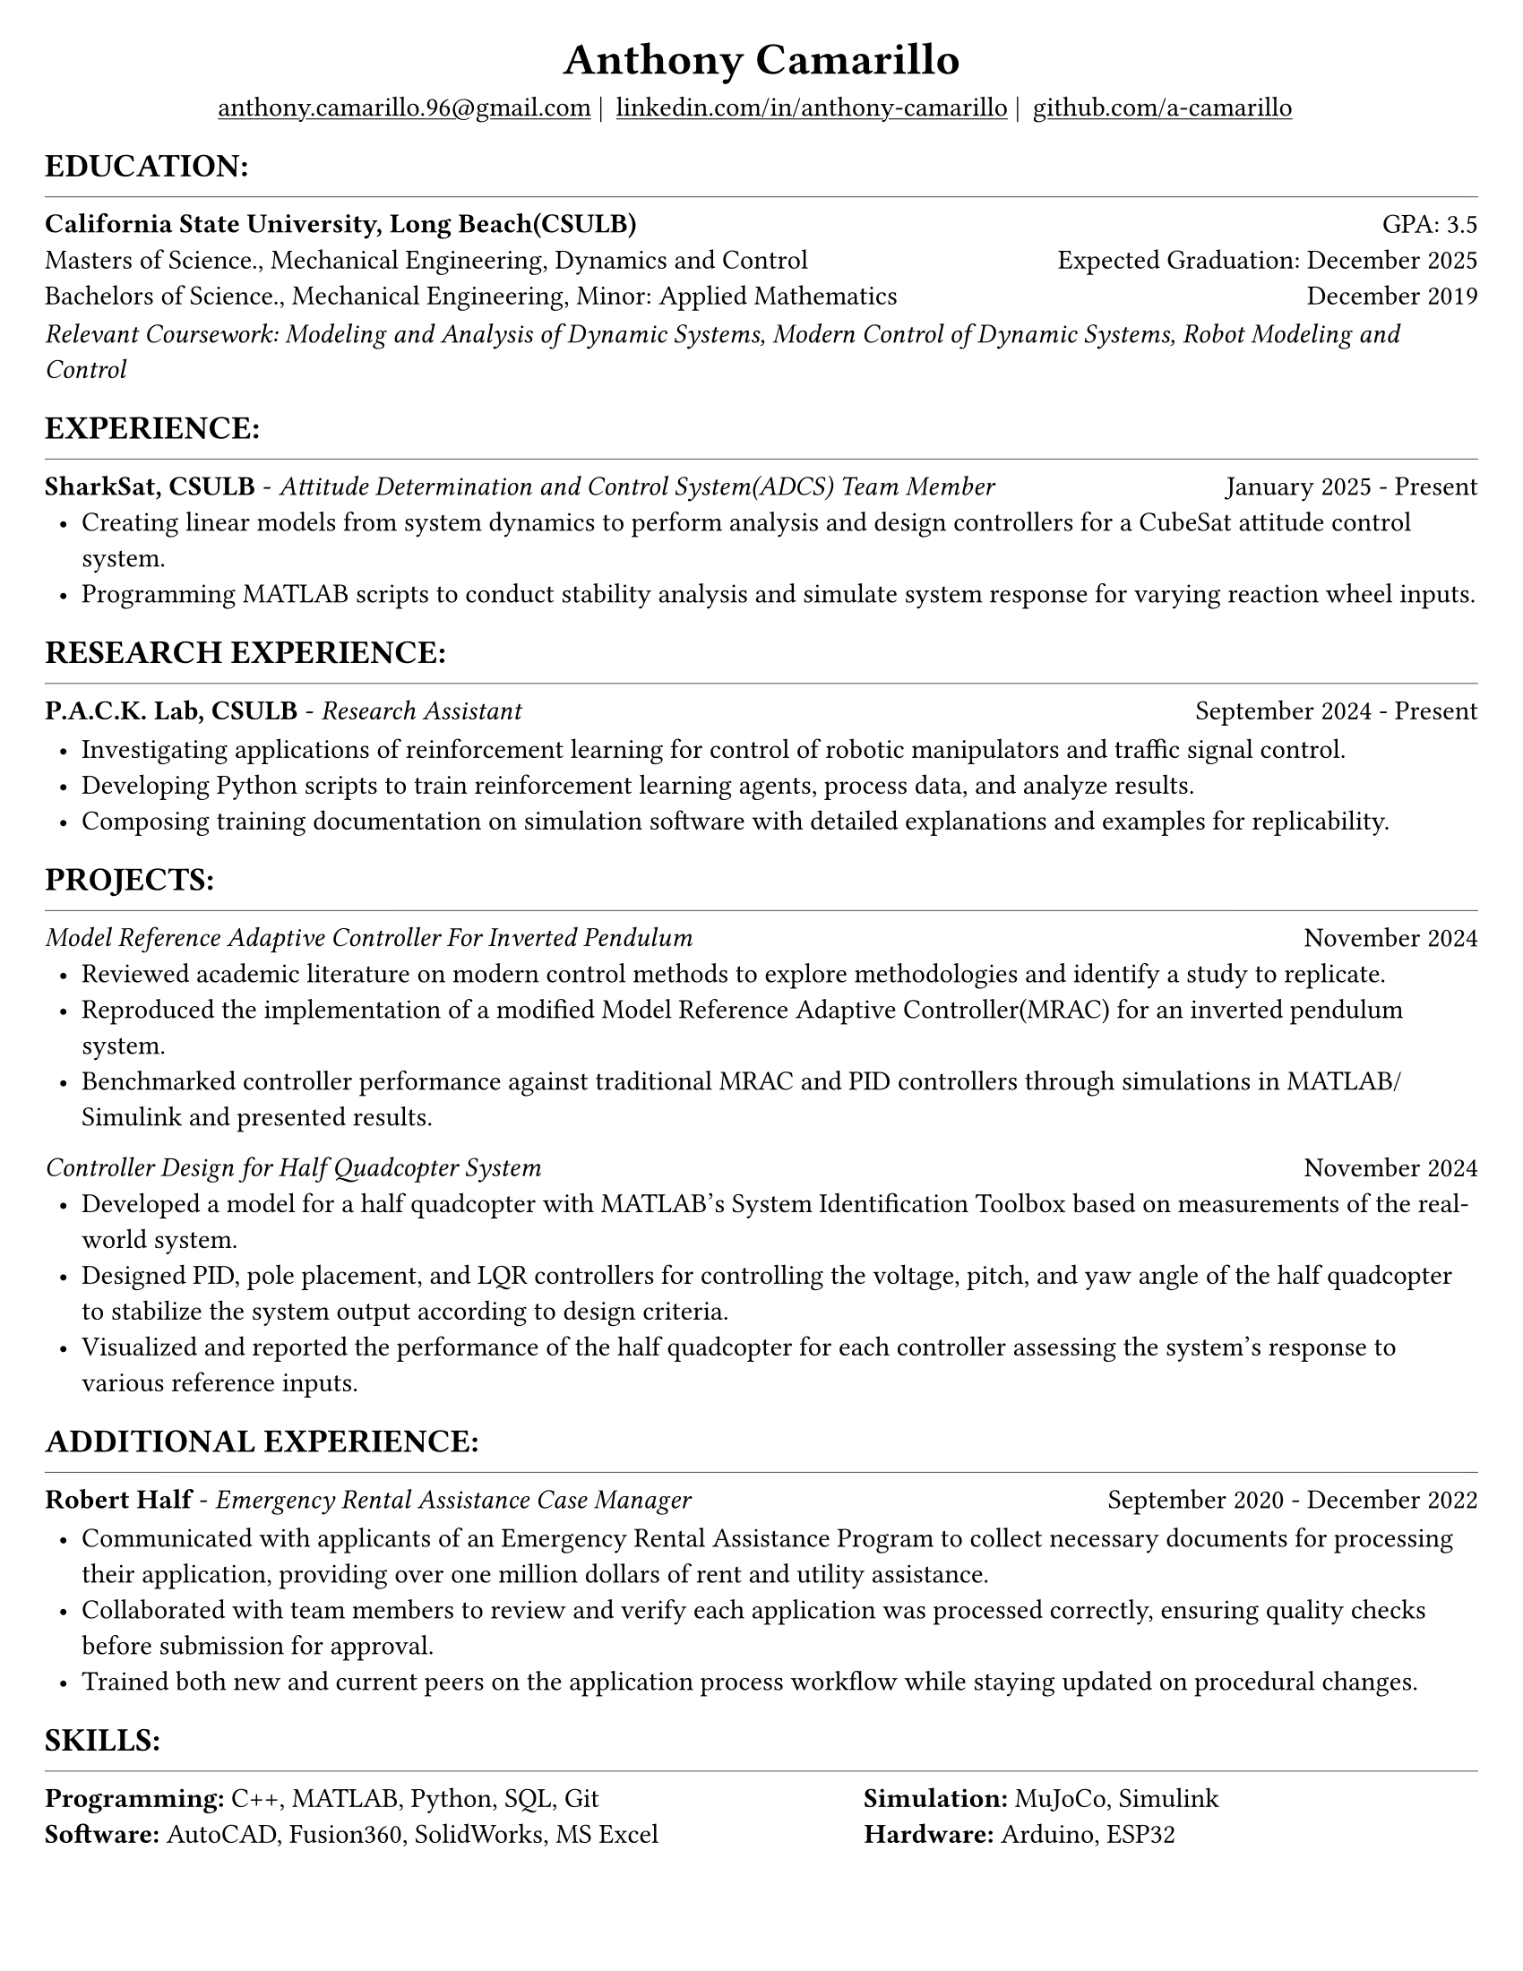 #set page(width: 8.5in, height: 11in, margin: 0.25in)
#set text(size: 11pt, font:"Times New Roman")
#show link: underline
#let align-date(date) = {
  set align(right)
  [#date]
}

#let headerline = [
  #block(
    spacing: 0.25em,
    [
      #line(length: 100%, stroke: 0.25pt)
    ]
  )
]

#show heading.where(
  level: 1
): it => align(
  center,
  text(
    size: 18pt,
    it.body
  ),
)
  
#show heading.where(
  level: 2
): it =>[
#text(
  weight: "bold",
  upper(it.body + [:])
)
]
#show heading.where(
  level: 3
): it => text(
  weight: "bold",
  it.body
)

= Anthony Camarillo
#align(center, [
  #block(
    above: 0.65em,
    [#grid(
      columns: (auto, auto, auto, auto),
      gutter: 5pt,
      align(center)[
        #link("mailto:anthony.camarillo.96@gmail.com") |
      ],
      align(center)[
        #link("linkedin.com/in/anthony-camarillo") |
      ],
      align(center)[
        #link("github.com/a-camarillo")
      ],
      /* align(center)[
        #link("a-camarillo.dev")
      ], */
    )]
)])

== education
#headerline
#block(
  above: 0.65em,
  below: 0.65em,
  grid(columns: (1fr, .5fr),
       align: (left, right),
      [*California State University, Long Beach(CSULB)*],
      [GPA: 3.5]))
#grid(columns: (1fr, .5fr),
      align: (left, right),
      rows: 3,
      row-gutter: 0.65em,
      [Masters of Science., Mechanical Engineering, Dynamics and Control/*Dynamics, Vibrations, Control, Robotics*/],
      [Expected Graduation: December 2025],
      [Bachelors of Science., Mechanical Engineering, Minor: Applied Mathematics],
      [December 2019],
)
#block(above: 0.1em, 
[_Relevant Coursework: /*Advanced Mechanics of Materials, */Modeling and Analysis of Dynamic Systems, 
  Modern Control of Dynamic Systems, 
  Robot Modeling and Control_])

/* This part can be moved around as it applies to the job */
== experience
#headerline
#block(
  above: 0.65em,
  grid(
    columns: (1fr, .25fr),
    align: (left, right),
    [*SharkSat, CSULB* - _Attitude Determination and Control System(ADCS) Team Member_],
    [January 2025 - Present]
  )
)

#block(above: 0.65em,
  [
  #list(
    marker: [•],
    indent: 0.5em,
    [Creating linear models from system dynamics to perform analysis and design 
    controllers for a CubeSat attitude control system.
    ],
    [Programming MATLAB scripts to conduct stability analysis and simulate
    system response for varying reaction wheel inputs.],
    /*[],*/
  )]
)

== research experience
#headerline
#block(
  above: 0.65em,
  grid(
    columns: (1fr, .5fr),
    align: (left, right),
    [*P.A.C.K. Lab, CSULB* - _Research Assistant_],
    [September 2024 - Present]
    )
)

#block(above: 0.75em, 
  [
  #list(
    marker: [•],
    indent: 0.5em,
    [Investigating applications of reinforcement learning for control of
    robotic manipulators and traffic signal control.],
    [Developing Python scripts to train reinforcement learning agents,
    process data, and analyze results.],
    [Composing training documentation on simulation software with detailed
     explanations and examples for replicability.],
  )]
)

== projects
#headerline
#block(
  above: 0.65em,
  grid(
    columns: (1fr, .25fr),
    align: (left, right),
    [_Model Reference Adaptive Controller For Inverted Pendulum_],
    [November 2024]
  )
)

#block(above: 0.65em,
  [
  #list(
    marker: [•],
    indent: 0.5em,
    [Reviewed academic literature on modern control methods to explore
    methodologies and identify a study to replicate.],
    [Reproduced the implementation of a modified Model Reference Adaptive Controller(MRAC) for an inverted
    pendulum system.],
    [Benchmarked controller performance against traditional MRAC and PID 
    controllers through simulations in MATLAB/Simulink and presented results.]
  )]
)

#grid(
  columns: (1fr, .5fr),
  align: (left, right),
  [_Controller Design for Half Quadcopter System_],
  [November 2024]
)

#block(above: 0.65em,
  [
  #list(
    marker: [•],
    indent: 0.5em,
    [Developed a model for a half quadcopter with MATLAB's System
    Identification Toolbox based on measurements of the real-world
    system.],
    [Designed PID, pole placement, and LQR controllers for controlling the voltage,
    pitch, and yaw angle of the half quadcopter to stabilize the system output
    according to design criteria.],
    [Visualized and reported the performance of the half quadcopter for each controller 
    assessing the system's response to various reference inputs.],
  )]
)

== additional experience
#headerline
#block(
  above: 0.65em,
  grid(
    columns: (1fr, .5fr),
    align: (left, right),
    [*Robert Half* - _Emergency Rental Assistance Case Manager_],
    [September 2020 - December 2022]
  )
)

#block(
  above: 0.75em,
  [#list(
    marker: [•],
    indent: 0.5em,
  [Communicated with applicants of an Emergency Rental Assistance Program to
  collect necessary documents for processing their application, providing over one million dollars
  of rent and utility assistance.],
  [Collaborated with team members to review and verify each application was processed
  correctly, ensuring quality checks before submission for approval.],
  [Trained both new and current peers on the application process workflow while
  staying updated on procedural changes.]
  )
])

== skills
#headerline
#block(
  above: 0.65em,
  [
  #grid(
    columns:(1fr, .75fr),
    align: (left, start),
    [*Programming:* C++, MATLAB, Python, SQL, Git \
    *Software:* AutoCAD, Fusion360, SolidWorks, MS Excel],
    [*Simulation:* MuJoCo, Simulink \
    *Hardware:* Arduino, ESP32]
  )]
)
